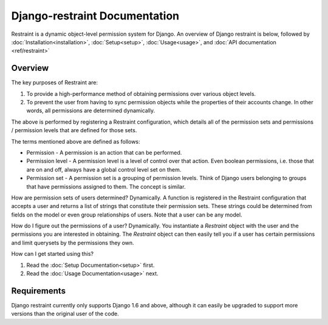 Django-restraint Documentation
==============================
Restraint is a dynamic object-level permission system for Django. An overview of Django restraint is below, followed by :doc:`Installation<installation>`, :doc:`Setup<setup>`, :doc:`Usage<usage>`,
and :doc:`API documentation <ref/restraint>`

Overview
--------
The key purposes of Restraint are:

1. To provide a high-performance method of obtaining permissions over various object levels.
2. To prevent the user from having to sync permission objects while the properties of their accounts change. In other words, all permissions are determined dynamically.

The above is performed by registering a Restraint configuration, which details all of the permission sets and permissions / permission levels that are defined for those sets.

The terms mentioned above are defined as follows:

* Permission - A permission is an action that can be performed.
* Permission level - A permission level is a level of control over that action. Even boolean permissions, i.e. those that are on and off, always have a global control level set on them.
* Permission set - A permission set is a grouping of permission levels. Think of Django users belonging to groups that have permissions assigned to them. The concept is similar.

How are permission sets of users determined? Dynamically. A function is registered in the Restraint configuration that accepts a user and returns a list of strings that constitute their permission sets. These strings could be determined from fields on the model or even group relationships of users. Note that a user can be any model.

How do I figure out the permissions of a user? Dynamically. You instantiate a `Restraint` object with the user and the permissions you are interested in obtaining. The `Restraint` object can then easily tell you if a user has certain permissions and limit querysets by the permissions they own.

How can I get started using this?

1. Read the :doc:`Setup Documentation<setup>` first.
2. Read the :doc:`Usage Documentation<usage>` next.


Requirements
------------
Django restraint currently only supports Django 1.6 and above, although it can easily be upgraded to support more versions than the original user of the code.
